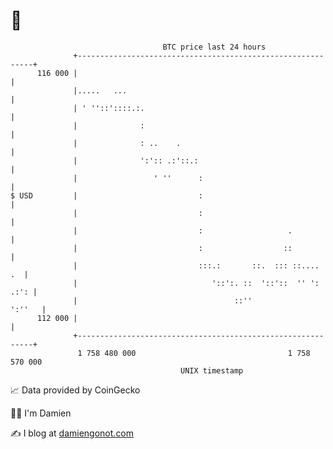 * 👋

#+begin_example
                                     BTC price last 24 hours                    
                 +------------------------------------------------------------+ 
         116 000 |                                                            | 
                 |.....   ...                                                 | 
                 | ' ''::'::::.:.                                             | 
                 |              :                                             | 
                 |              : ..    .                                     | 
                 |              ':':: .:'::.:                                 | 
                 |                 ' ''      :                                | 
   $ USD         |                           :                                | 
                 |                           :                                | 
                 |                           :                   .            | 
                 |                           :                  ::            | 
                 |                           :::.:       ::.  ::: ::....   .  | 
                 |                              '::':. ::  '::'::  '' ': .:': | 
                 |                                   ::''              ':''   | 
         112 000 |                                                            | 
                 +------------------------------------------------------------+ 
                  1 758 480 000                                  1 758 570 000  
                                         UNIX timestamp                         
#+end_example
📈 Data provided by CoinGecko

🧑‍💻 I'm Damien

✍️ I blog at [[https://www.damiengonot.com][damiengonot.com]]
